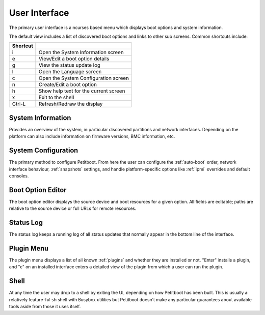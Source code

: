 User Interface
==============

The primary user interface is a ncurses based menu which displays boot options and system information.

The default view includes a list of discovered boot options and links to other sub screens.
Common shortcuts include:

======== =====================================
Shortcut
======== =====================================
i        Open the System Information screen
e        View/Edit a boot option details
g        View the status update log
l        Open the Language screen
c        Open the System Configuration screen
n        Create/Edit a boot option
h        Show help text for the current screen
x        Exit to the shell
Ctrl-L   Refresh/Redraw the display
======== =====================================

System Information
------------------

Provides an overview of the system, in particular discovered partitions and network interfaces. Depending on the platform can also include information on firmware versions, BMC information, etc.

System Configuration
--------------------

The primary method to configure Petitboot. From here the user can configure the :ref:`auto-boot` order, network interface behaviour, :ref:`snapshots` settings, and handle platform-specific options like :ref:`ipmi` overrides and default consoles.

Boot Option Editor
------------------

The boot option editor displays the source device and boot resources for a given option. All fields are editable; paths are relative to the source device or full URLs for remote resources.

Status Log
----------

The status log keeps a running log of all status updates that normally appear in the bottom line of the interface.

Plugin Menu
-----------

The plugin menu displays a list of all known :ref:`plugins` and whether they are installed or not. "Enter" installs a plugin, and "e" on an installed interface enters a detailed view of the plugin from which a user can run the plugin.

Shell
-----

At any time the user may drop to a shell by exiting the UI, depending on how Petitboot has been built. This is usually a relatively feature-ful ``sh`` shell with Busybox utilities but Petitboot doesn't make any particular guarantees about available tools aside from those it uses itself.
